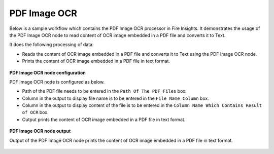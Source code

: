 PDF Image OCR
===================

Below is a sample workflow which contains the PDF Image OCR processor in Fire Insights. It demonstrates the usage of the PDF Image OCR node to read content of OCR image embedded in a PDF file and converts it to Text.

It does the following processing of data:

*	Reads the content of OCR image embedded in a PDF file and converts it to Text using the PDF Image OCR node.
*	Prints the content of OCR image embedded in a PDF file in text format.

.. figure:: ../../../_assets/user-guide/read-write/read-unstructured/PDF-Image-WF.png
   :alt: readwrite_userguide
   :width: 50%
   
**PDF Image OCR node configuration**

PDF Image OCR node is configured as below.

*	Path of the PDF file needs to be entered in the ``Path Of The PDF Files`` box.
*	Column in the output to display file name is to be entered in the ``File Name Column`` box.
*	Column in the output to display content of the file is to be entered in the ``Column Name Which Contains Result of OCR`` box.
*	Output prints the content of OCR image embedded in a PDF file in text format.

.. figure:: ../../../_assets/user-guide/read-write/read-unstructured/PDFImageConfig.png
   :alt: readwrite_userguide
   :width: 70%
   
**PDF Image OCR node output**

Output of the PDF Image OCR node prints the content of OCR image embedded in a PDF file in text format.

.. figure:: ../../../_assets/user-guide/read-write/read-unstructured/pdfocr-printnode-output.png
   :alt: readwrite_userguide
   :width: 70%       	    
